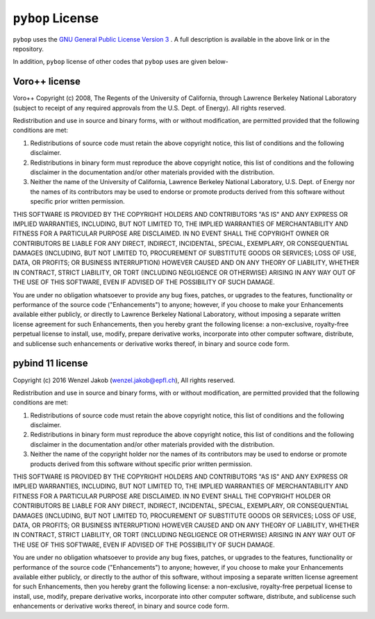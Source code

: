 ``pybop`` License
-----------------

``pybop`` uses the `GNU General Public License Version 3 <https://www.gnu.org/licenses/gpl-3.0.en.html>`_ . A full description is available in the above link or in the repository. 

In addition, ``pybop`` license of other codes that ``pybop`` uses are given below-    

Voro++ license
~~~~~~~~~~~~~~

Voro++ Copyright (c) 2008, The Regents of the University of California, through Lawrence Berkeley National Laboratory (subject to receipt of any required approvals from the U.S. Dept. of Energy). All rights reserved.

Redistribution and use in source and binary forms, with or without modification, are permitted provided that the following conditions are met:  

1. Redistributions of source code must retain the above copyright notice, this list of conditions and the following disclaimer.  

2. Redistributions in binary form must reproduce the above copyright notice, this list of conditions and the following disclaimer in the documentation and/or other materials provided with the distribution.  

3. Neither the name of the University of California, Lawrence Berkeley National Laboratory, U.S. Dept. of Energy nor the names of its contributors may be used to endorse or promote products derived from this software without specific prior written permission. 

THIS SOFTWARE IS PROVIDED BY THE COPYRIGHT HOLDERS AND CONTRIBUTORS "AS IS" AND ANY EXPRESS OR IMPLIED WARRANTIES, INCLUDING, BUT NOT LIMITED TO, THE IMPLIED WARRANTIES OF MERCHANTABILITY AND FITNESS FOR A PARTICULAR PURPOSE ARE DISCLAIMED. IN NO EVENT SHALL THE COPYRIGHT OWNER OR CONTRIBUTORS BE LIABLE FOR ANY DIRECT, INDIRECT, INCIDENTAL, SPECIAL, EXEMPLARY, OR CONSEQUENTIAL DAMAGES (INCLUDING, BUT NOT LIMITED TO, PROCUREMENT OF SUBSTITUTE GOODS OR SERVICES; LOSS OF USE, DATA, OR PROFITS; OR BUSINESS INTERRUPTION) HOWEVER CAUSED AND ON ANY THEORY OF LIABILITY, WHETHER IN CONTRACT, STRICT LIABILITY, OR TORT (INCLUDING NEGLIGENCE OR OTHERWISE) ARISING IN ANY WAY OUT OF THE USE OF THIS SOFTWARE, EVEN IF ADVISED OF THE POSSIBILITY OF SUCH DAMAGE.

You are under no obligation whatsoever to provide any bug fixes, patches, or upgrades to the features, functionality or performance of the source code ("Enhancements") to anyone; however, if you choose to make your Enhancements available either publicly, or directly to Lawrence Berkeley National Laboratory, without imposing a separate written license agreement for such Enhancements, then you hereby grant the following license: a non-exclusive, royalty-free perpetual license to install, use, modify, prepare derivative works, incorporate into other computer software, distribute, and sublicense such enhancements or derivative works thereof, in binary and source code form.

pybind 11 license
~~~~~~~~~~~~~~~~~

Copyright (c) 2016 Wenzel Jakob (wenzel.jakob@epfl.ch), All rights reserved.

Redistribution and use in source and binary forms, with or without modification, are permitted provided that the following conditions are met:  

1. Redistributions of source code must retain the above copyright notice, this list of conditions and the following disclaimer.  

2. Redistributions in binary form must reproduce the above copyright notice, this list of conditions and the following disclaimer in the documentation and/or other materials provided with the distribution.  

3. Neither the name of the copyright holder nor the names of its contributors may be used to endorse or promote products derived from this software without specific prior written permission.

THIS SOFTWARE IS PROVIDED BY THE COPYRIGHT HOLDERS AND CONTRIBUTORS "AS IS" AND ANY EXPRESS OR IMPLIED WARRANTIES, INCLUDING, BUT NOT LIMITED TO, THE IMPLIED WARRANTIES OF MERCHANTABILITY AND FITNESS FOR A PARTICULAR PURPOSE ARE DISCLAIMED. IN NO EVENT SHALL THE COPYRIGHT HOLDER OR CONTRIBUTORS BE LIABLE FOR ANY DIRECT, INDIRECT, INCIDENTAL, SPECIAL, EXEMPLARY, OR CONSEQUENTIAL DAMAGES (INCLUDING, BUT NOT LIMITED TO, PROCUREMENT OF SUBSTITUTE GOODS OR SERVICES; LOSS OF USE, DATA, OR PROFITS; OR BUSINESS INTERRUPTION) HOWEVER CAUSED AND ON ANY THEORY OF LIABILITY, WHETHER IN CONTRACT, STRICT LIABILITY, OR TORT (INCLUDING NEGLIGENCE OR OTHERWISE) ARISING IN ANY WAY OUT OF THE USE OF THIS SOFTWARE, EVEN IF ADVISED OF THE POSSIBILITY OF SUCH DAMAGE.

You are under no obligation whatsoever to provide any bug fixes, patches, or upgrades to the features, functionality or performance of the source code ("Enhancements") to anyone; however, if you choose to make your Enhancements available either publicly, or directly to the author of this software, without imposing a separate written license agreement for such Enhancements, then you hereby grant the following license: a non-exclusive, royalty-free perpetual license to install, use, modify, prepare derivative works, incorporate into other computer software, distribute, and sublicense such enhancements or derivative works thereof, in binary and source code form. 
